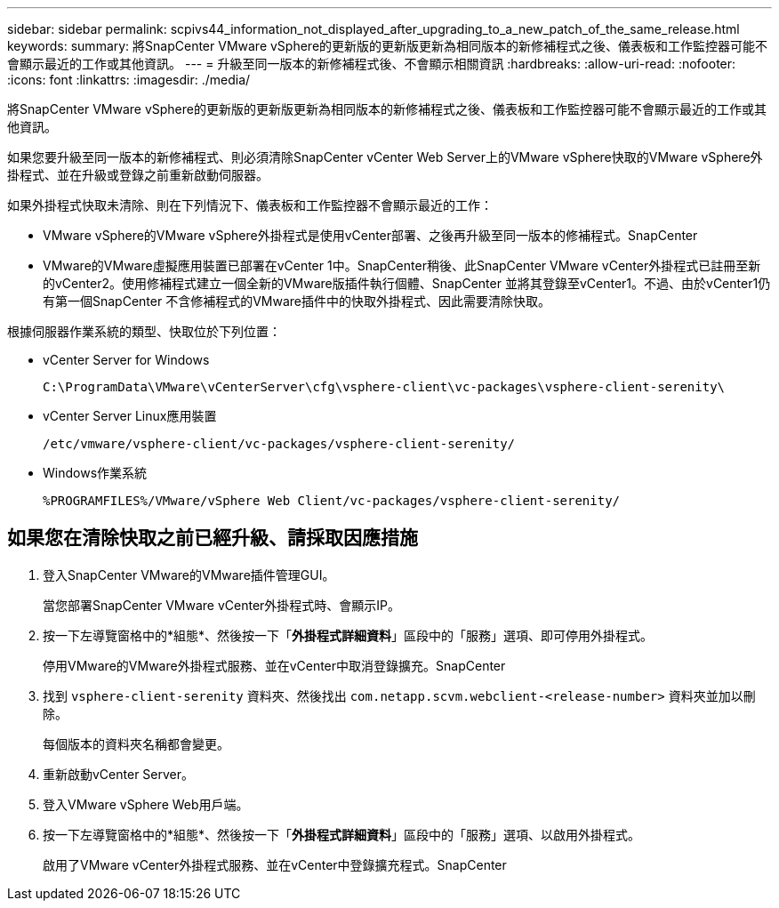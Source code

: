 ---
sidebar: sidebar 
permalink: scpivs44_information_not_displayed_after_upgrading_to_a_new_patch_of_the_same_release.html 
keywords:  
summary: 將SnapCenter VMware vSphere的更新版的更新版更新為相同版本的新修補程式之後、儀表板和工作監控器可能不會顯示最近的工作或其他資訊。 
---
= 升級至同一版本的新修補程式後、不會顯示相關資訊
:hardbreaks:
:allow-uri-read: 
:nofooter: 
:icons: font
:linkattrs: 
:imagesdir: ./media/


[role="lead"]
將SnapCenter VMware vSphere的更新版的更新版更新為相同版本的新修補程式之後、儀表板和工作監控器可能不會顯示最近的工作或其他資訊。

如果您要升級至同一版本的新修補程式、則必須清除SnapCenter vCenter Web Server上的VMware vSphere快取的VMware vSphere外掛程式、並在升級或登錄之前重新啟動伺服器。

如果外掛程式快取未清除、則在下列情況下、儀表板和工作監控器不會顯示最近的工作：

* VMware vSphere的VMware vSphere外掛程式是使用vCenter部署、之後再升級至同一版本的修補程式。SnapCenter
* VMware的VMware虛擬應用裝置已部署在vCenter 1中。SnapCenter稍後、此SnapCenter VMware vCenter外掛程式已註冊至新的vCenter2。使用修補程式建立一個全新的VMware版插件執行個體、SnapCenter 並將其登錄至vCenter1。不過、由於vCenter1仍有第一個SnapCenter 不含修補程式的VMware插件中的快取外掛程式、因此需要清除快取。


根據伺服器作業系統的類型、快取位於下列位置：

* vCenter Server for Windows
+
`C:\ProgramData\VMware\vCenterServer\cfg\vsphere-client\vc-packages\vsphere-client-serenity\`

* vCenter Server Linux應用裝置
+
`/etc/vmware/vsphere-client/vc-packages/vsphere-client-serenity/`

* Windows作業系統
+
`%PROGRAMFILES%/VMware/vSphere Web Client/vc-packages/vsphere-client-serenity/`





== 如果您在清除快取之前已經升級、請採取因應措施

. 登入SnapCenter VMware的VMware插件管理GUI。
+
當您部署SnapCenter VMware vCenter外掛程式時、會顯示IP。

. 按一下左導覽窗格中的*組態*、然後按一下「*外掛程式詳細資料*」區段中的「服務」選項、即可停用外掛程式。
+
停用VMware的VMware外掛程式服務、並在vCenter中取消登錄擴充。SnapCenter

. 找到 `vsphere-client-serenity` 資料夾、然後找出 `com.netapp.scvm.webclient-<release-number>` 資料夾並加以刪除。
+
每個版本的資料夾名稱都會變更。

. 重新啟動vCenter Server。
. 登入VMware vSphere Web用戶端。
. 按一下左導覽窗格中的*組態*、然後按一下「*外掛程式詳細資料*」區段中的「服務」選項、以啟用外掛程式。
+
啟用了VMware vCenter外掛程式服務、並在vCenter中登錄擴充程式。SnapCenter


